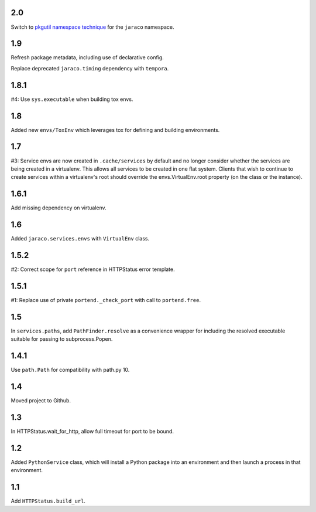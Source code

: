 2.0
===

Switch to `pkgutil namespace technique
<https://packaging.python.org/guides/packaging-namespace-packages/#pkgutil-style-namespace-packages>`_
for the ``jaraco`` namespace.

1.9
===

Refresh package metadata, including use of declarative config.

Replace deprecated ``jaraco.timing`` dependency with ``tempora``.

1.8.1
=====

#4: Use ``sys.executable`` when building tox envs.

1.8
===

Added new ``envs/ToxEnv`` which leverages tox for defining
and building environments.

1.7
===

#3: Service envs are now created in ``.cache/services`` by
default and no longer consider whether the services are
being created in a virtualenv. This allows all services to
be created in one flat system. Clients that wish to continue
to create services within a virtualenv's root should override
the envs.VirtualEnv.root property (on the class or the
instance).

1.6.1
=====

Add missing dependency on virtualenv.

1.6
===

Added ``jaraco.services.envs`` with ``VirtualEnv`` class.

1.5.2
=====

#2: Correct scope for ``port`` reference in HTTPStatus error
template.

1.5.1
=====

#1: Replace use of private ``portend._check_port`` with call to
``portend.free``.

1.5
===

In ``services.paths``, add ``PathFinder.resolve`` as a convenience
wrapper for including the resolved executable suitable for passing
to subprocess.Popen.

1.4.1
=====

Use ``path.Path`` for compatibility with path.py 10.

1.4
===

Moved project to Github.

1.3
===

In HTTPStatus.wait_for_http, allow full timeout for port to be bound.

1.2
===

Added ``PythonService`` class, which will install a Python package
into an environment and then launch a process in that
environment.

1.1
===

Add ``HTTPStatus.build_url``.
